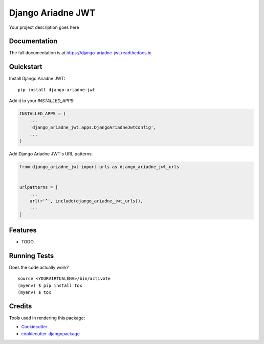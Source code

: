 =============================
Django Ariadne JWT
=============================

.. image:: https://badge.fury.io/py/django-ariadne-jwt.svg
    :target: https://badge.fury.io/py/django-ariadne-jwt

.. image:: https://travis-ci.org/ricardolobo/django-ariadne-jwt.svg?branch=master
    :target: https://travis-ci.org/ricardolobo/django-ariadne-jwt

.. image:: https://codecov.io/gh/ricardolobo/django-ariadne-jwt/branch/master/graph/badge.svg
    :target: https://codecov.io/gh/ricardolobo/django-ariadne-jwt

Your project description goes here

Documentation
-------------

The full documentation is at https://django-ariadne-jwt.readthedocs.io.

Quickstart
----------

Install Django Ariadne JWT::

    pip install django-ariadne-jwt

Add it to your `INSTALLED_APPS`:

.. code-block:: python

    INSTALLED_APPS = (
        ...
        'django_ariadne_jwt.apps.DjangoAriadneJwtConfig',
        ...
    )

Add Django Ariadne JWT's URL patterns:

.. code-block:: python

    from django_ariadne_jwt import urls as django_ariadne_jwt_urls


    urlpatterns = [
        ...
        url(r'^', include(django_ariadne_jwt_urls)),
        ...
    ]

Features
--------

* TODO

Running Tests
-------------

Does the code actually work?

::

    source <YOURVIRTUALENV>/bin/activate
    (myenv) $ pip install tox
    (myenv) $ tox

Credits
-------

Tools used in rendering this package:

*  Cookiecutter_
*  `cookiecutter-djangopackage`_

.. _Cookiecutter: https://github.com/audreyr/cookiecutter
.. _`cookiecutter-djangopackage`: https://github.com/pydanny/cookiecutter-djangopackage
